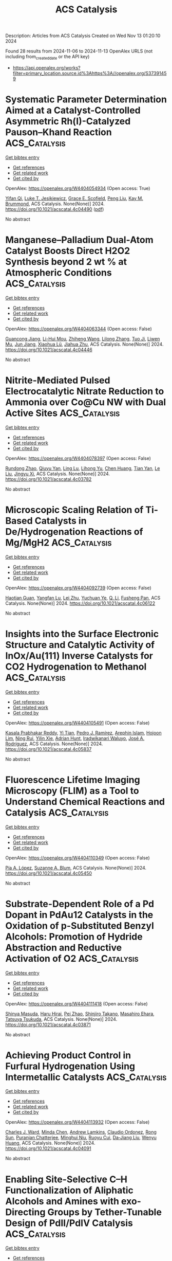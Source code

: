 #+TITLE: ACS Catalysis
Description: Articles from ACS Catalysis
Created on Wed Nov 13 01:20:10 2024

Found 28 results from 2024-11-06 to 2024-11-13
OpenAlex URLS (not including from_created_date or the API key)
- [[https://api.openalex.org/works?filter=primary_location.source.id%3Ahttps%3A//openalex.org/S37391459]]

* Systematic Parameter Determination Aimed at a Catalyst-Controlled Asymmetric Rh(I)-Catalyzed Pauson–Khand Reaction  :ACS_Catalysis:
:PROPERTIES:
:UUID: https://openalex.org/W4404054934
:TOPICS: Gold Catalysis in Organic Synthesis, Homogeneous Catalysis with Transition Metals, Catalytic Carbene Chemistry in Organic Synthesis
:PUBLICATION_DATE: 2024-11-05
:END:    
    
[[elisp:(doi-add-bibtex-entry "https://doi.org/10.1021/acscatal.4c04490")][Get bibtex entry]] 

- [[elisp:(progn (xref--push-markers (current-buffer) (point)) (oa--referenced-works "https://openalex.org/W4404054934"))][Get references]]
- [[elisp:(progn (xref--push-markers (current-buffer) (point)) (oa--related-works "https://openalex.org/W4404054934"))][Get related work]]
- [[elisp:(progn (xref--push-markers (current-buffer) (point)) (oa--cited-by-works "https://openalex.org/W4404054934"))][Get cited by]]

OpenAlex: https://openalex.org/W4404054934 (Open access: True)
    
[[https://openalex.org/A5106358425][Yifan Qi]], [[https://openalex.org/A5028470856][Luke T. Jesikiewicz]], [[https://openalex.org/A5106365290][Grace E. Scofield]], [[https://openalex.org/A5021833788][Peng Liu]], [[https://openalex.org/A5070043526][Kay M. Brummond]], ACS Catalysis. None(None)] 2024. https://doi.org/10.1021/acscatal.4c04490  ([[https://pubs.acs.org/doi/pdf/10.1021/acscatal.4c04490?ref=article_openPDF][pdf]])
     
No abstract    

    

* Manganese–Palladium Dual-Atom Catalyst Boosts Direct H2O2 Synthesis beyond 2 wt % at Atmospheric Conditions  :ACS_Catalysis:
:PROPERTIES:
:UUID: https://openalex.org/W4404063344
:TOPICS: Catalytic Nanomaterials, Electrocatalysis for Energy Conversion, Photocatalytic Materials for Solar Energy Conversion
:PUBLICATION_DATE: 2024-11-05
:END:    
    
[[elisp:(doi-add-bibtex-entry "https://doi.org/10.1021/acscatal.4c04446")][Get bibtex entry]] 

- [[elisp:(progn (xref--push-markers (current-buffer) (point)) (oa--referenced-works "https://openalex.org/W4404063344"))][Get references]]
- [[elisp:(progn (xref--push-markers (current-buffer) (point)) (oa--related-works "https://openalex.org/W4404063344"))][Get related work]]
- [[elisp:(progn (xref--push-markers (current-buffer) (point)) (oa--cited-by-works "https://openalex.org/W4404063344"))][Get cited by]]

OpenAlex: https://openalex.org/W4404063344 (Open access: False)
    
[[https://openalex.org/A5005447250][Guancong Jiang]], [[https://openalex.org/A5086547994][Li-Hui Mou]], [[https://openalex.org/A5100655742][Zhiheng Wang]], [[https://openalex.org/A5091802653][Lilong Zhang]], [[https://openalex.org/A5102848636][Tuo Ji]], [[https://openalex.org/A5066372594][Liwen Mu]], [[https://openalex.org/A5100619997][Jun Jiang]], [[https://openalex.org/A5048052547][Xiaohua Lü]], [[https://openalex.org/A5024790419][Jiahua Zhu]], ACS Catalysis. None(None)] 2024. https://doi.org/10.1021/acscatal.4c04446 
     
No abstract    

    

* Nitrite-Mediated Pulsed Electrocatalytic Nitrate Reduction to Ammonia over Co@Cu NW with Dual Active Sites  :ACS_Catalysis:
:PROPERTIES:
:UUID: https://openalex.org/W4404078397
:TOPICS: Ammonia Synthesis and Electrocatalysis, Content-Centric Networking for Information Delivery, Photocatalytic Materials for Solar Energy Conversion
:PUBLICATION_DATE: 2024-11-05
:END:    
    
[[elisp:(doi-add-bibtex-entry "https://doi.org/10.1021/acscatal.4c03782")][Get bibtex entry]] 

- [[elisp:(progn (xref--push-markers (current-buffer) (point)) (oa--referenced-works "https://openalex.org/W4404078397"))][Get references]]
- [[elisp:(progn (xref--push-markers (current-buffer) (point)) (oa--related-works "https://openalex.org/W4404078397"))][Get related work]]
- [[elisp:(progn (xref--push-markers (current-buffer) (point)) (oa--cited-by-works "https://openalex.org/W4404078397"))][Get cited by]]

OpenAlex: https://openalex.org/W4404078397 (Open access: False)
    
[[https://openalex.org/A5066317901][Rundong Zhao]], [[https://openalex.org/A5102558555][Qiuyu Yan]], [[https://openalex.org/A5103455776][Ling Lu]], [[https://openalex.org/A5101658174][Lihong Yu]], [[https://openalex.org/A5100432867][Chen Huang]], [[https://openalex.org/A5113097991][Tian Yan]], [[https://openalex.org/A5100688180][Le Liu]], [[https://openalex.org/A5111697293][Jingyu Xi]], ACS Catalysis. None(None)] 2024. https://doi.org/10.1021/acscatal.4c03782 
     
No abstract    

    

* Microscopic Scaling Relation of Ti-Based Catalysts in De/Hydrogenation Reactions of Mg/MgH2  :ACS_Catalysis:
:PROPERTIES:
:UUID: https://openalex.org/W4404092739
:TOPICS: Materials and Methods for Hydrogen Storage, Ammonia Synthesis and Electrocatalysis, Advancements in Density Functional Theory
:PUBLICATION_DATE: 2024-11-06
:END:    
    
[[elisp:(doi-add-bibtex-entry "https://doi.org/10.1021/acscatal.4c06122")][Get bibtex entry]] 

- [[elisp:(progn (xref--push-markers (current-buffer) (point)) (oa--referenced-works "https://openalex.org/W4404092739"))][Get references]]
- [[elisp:(progn (xref--push-markers (current-buffer) (point)) (oa--related-works "https://openalex.org/W4404092739"))][Get related work]]
- [[elisp:(progn (xref--push-markers (current-buffer) (point)) (oa--cited-by-works "https://openalex.org/W4404092739"))][Get cited by]]

OpenAlex: https://openalex.org/W4404092739 (Open access: False)
    
[[https://openalex.org/A5023906704][Haotian Guan]], [[https://openalex.org/A5089789240][Yangfan Lu]], [[https://openalex.org/A5100394072][Lei Zhu]], [[https://openalex.org/A5016323619][Yuchuan Ye]], [[https://openalex.org/A5058624947][Q. Li]], [[https://openalex.org/A5035811517][Fusheng Pan]], ACS Catalysis. None(None)] 2024. https://doi.org/10.1021/acscatal.4c06122 
     
No abstract    

    

* Insights into the Surface Electronic Structure and Catalytic Activity of InOx/Au(111) Inverse Catalysts for CO2 Hydrogenation to Methanol  :ACS_Catalysis:
:PROPERTIES:
:UUID: https://openalex.org/W4404105491
:TOPICS: Catalytic Carbon Dioxide Hydrogenation, Catalytic Nanomaterials, Catalytic Dehydrogenation of Light Alkanes
:PUBLICATION_DATE: 2024-11-06
:END:    
    
[[elisp:(doi-add-bibtex-entry "https://doi.org/10.1021/acscatal.4c05837")][Get bibtex entry]] 

- [[elisp:(progn (xref--push-markers (current-buffer) (point)) (oa--referenced-works "https://openalex.org/W4404105491"))][Get references]]
- [[elisp:(progn (xref--push-markers (current-buffer) (point)) (oa--related-works "https://openalex.org/W4404105491"))][Get related work]]
- [[elisp:(progn (xref--push-markers (current-buffer) (point)) (oa--cited-by-works "https://openalex.org/W4404105491"))][Get cited by]]

OpenAlex: https://openalex.org/W4404105491 (Open access: False)
    
[[https://openalex.org/A5050021940][Kasala Prabhakar Reddy]], [[https://openalex.org/A5081581926][Yi Tian]], [[https://openalex.org/A5100679528][Pedro J. Ramírez]], [[https://openalex.org/A5078299343][Arephin Islam]], [[https://openalex.org/A5017398139][Hojoon Lim]], [[https://openalex.org/A5031216912][Ning Rui]], [[https://openalex.org/A5113179983][Yilin Xie]], [[https://openalex.org/A5061621593][Adrian Hunt]], [[https://openalex.org/A5053922026][Iradwikanari Waluyo]], [[https://openalex.org/A5100678459][José A. Rodríguez]], ACS Catalysis. None(None)] 2024. https://doi.org/10.1021/acscatal.4c05837 
     
No abstract    

    

* Fluorescence Lifetime Imaging Microscopy (FLIM) as a Tool to Understand Chemical Reactions and Catalysis  :ACS_Catalysis:
:PROPERTIES:
:UUID: https://openalex.org/W4404110349
:TOPICS: Fluorescence Microscopy Techniques, Cryo-Electron Microscopy Techniques, Advances in Photoacoustic Imaging and Tomography
:PUBLICATION_DATE: 2024-11-06
:END:    
    
[[elisp:(doi-add-bibtex-entry "https://doi.org/10.1021/acscatal.4c05450")][Get bibtex entry]] 

- [[elisp:(progn (xref--push-markers (current-buffer) (point)) (oa--referenced-works "https://openalex.org/W4404110349"))][Get references]]
- [[elisp:(progn (xref--push-markers (current-buffer) (point)) (oa--related-works "https://openalex.org/W4404110349"))][Get related work]]
- [[elisp:(progn (xref--push-markers (current-buffer) (point)) (oa--cited-by-works "https://openalex.org/W4404110349"))][Get cited by]]

OpenAlex: https://openalex.org/W4404110349 (Open access: False)
    
[[https://openalex.org/A5080119938][Pía A. López]], [[https://openalex.org/A5081874205][Suzanne A. Blum]], ACS Catalysis. None(None)] 2024. https://doi.org/10.1021/acscatal.4c05450 
     
No abstract    

    

* Substrate-Dependent Role of a Pd Dopant in PdAu12 Catalysts in the Oxidation of p-Substituted Benzyl Alcohols: Promotion of Hydride Abstraction and Reductive Activation of O2  :ACS_Catalysis:
:PROPERTIES:
:UUID: https://openalex.org/W4404111418
:TOPICS: Catalytic Nanomaterials, Homogeneous Catalysis with Transition Metals, Catalytic Oxidation of Alcohols
:PUBLICATION_DATE: 2024-11-06
:END:    
    
[[elisp:(doi-add-bibtex-entry "https://doi.org/10.1021/acscatal.4c03871")][Get bibtex entry]] 

- [[elisp:(progn (xref--push-markers (current-buffer) (point)) (oa--referenced-works "https://openalex.org/W4404111418"))][Get references]]
- [[elisp:(progn (xref--push-markers (current-buffer) (point)) (oa--related-works "https://openalex.org/W4404111418"))][Get related work]]
- [[elisp:(progn (xref--push-markers (current-buffer) (point)) (oa--cited-by-works "https://openalex.org/W4404111418"))][Get cited by]]

OpenAlex: https://openalex.org/W4404111418 (Open access: False)
    
[[https://openalex.org/A5001074133][Shinya Masuda]], [[https://openalex.org/A5027695230][Haru Hirai]], [[https://openalex.org/A5081377235][Pei Zhao]], [[https://openalex.org/A5062715723][Shinjiro Takano]], [[https://openalex.org/A5017816540][Masahiro Ehara]], [[https://openalex.org/A5011230883][Tatsuya Tsukuda]], ACS Catalysis. None(None)] 2024. https://doi.org/10.1021/acscatal.4c03871 
     
No abstract    

    

* Achieving Product Control in Furfural Hydrogenation Using Intermetallic Catalysts  :ACS_Catalysis:
:PROPERTIES:
:UUID: https://openalex.org/W4404113932
:TOPICS: Desulfurization Technologies for Fuels, Catalytic Conversion of Biomass to Fuels and Chemicals, Catalytic Carbon Dioxide Hydrogenation
:PUBLICATION_DATE: 2024-11-06
:END:    
    
[[elisp:(doi-add-bibtex-entry "https://doi.org/10.1021/acscatal.4c04091")][Get bibtex entry]] 

- [[elisp:(progn (xref--push-markers (current-buffer) (point)) (oa--referenced-works "https://openalex.org/W4404113932"))][Get references]]
- [[elisp:(progn (xref--push-markers (current-buffer) (point)) (oa--related-works "https://openalex.org/W4404113932"))][Get related work]]
- [[elisp:(progn (xref--push-markers (current-buffer) (point)) (oa--cited-by-works "https://openalex.org/W4404113932"))][Get cited by]]

OpenAlex: https://openalex.org/W4404113932 (Open access: False)
    
[[https://openalex.org/A5054294478][Charles J. Ward]], [[https://openalex.org/A5087021918][Minda Chen]], [[https://openalex.org/A5067717986][Andrew Lamkins]], [[https://openalex.org/A5081506380][Claudio Ordonez]], [[https://openalex.org/A5082915014][Rong Sun]], [[https://openalex.org/A5044610170][Puranjan Chatterjee]], [[https://openalex.org/A5088875441][Minghui Niu]], [[https://openalex.org/A5113260120][Ruoyu Cui]], [[https://openalex.org/A5073390599][Da‐Jiang Liu]], [[https://openalex.org/A5024717098][Wenyu Huang]], ACS Catalysis. None(None)] 2024. https://doi.org/10.1021/acscatal.4c04091 
     
No abstract    

    

* Enabling Site-Selective C–H Functionalization of Aliphatic Alcohols and Amines with exo-Directing Groups by Tether-Tunable Design of PdII/PdIV Catalysis  :ACS_Catalysis:
:PROPERTIES:
:UUID: https://openalex.org/W4404115310
:TOPICS: Transition-Metal-Catalyzed C–H Bond Functionalization, Homogeneous Catalysis with Transition Metals, Catalytic C-H Amination Reactions
:PUBLICATION_DATE: 2024-11-05
:END:    
    
[[elisp:(doi-add-bibtex-entry "https://doi.org/10.1021/acscatal.4c05553")][Get bibtex entry]] 

- [[elisp:(progn (xref--push-markers (current-buffer) (point)) (oa--referenced-works "https://openalex.org/W4404115310"))][Get references]]
- [[elisp:(progn (xref--push-markers (current-buffer) (point)) (oa--related-works "https://openalex.org/W4404115310"))][Get related work]]
- [[elisp:(progn (xref--push-markers (current-buffer) (point)) (oa--cited-by-works "https://openalex.org/W4404115310"))][Get cited by]]

OpenAlex: https://openalex.org/W4404115310 (Open access: False)
    
[[https://openalex.org/A5083214696][Kang Fu]], [[https://openalex.org/A5082622024][Lei Shi]], ACS Catalysis. None(None)] 2024. https://doi.org/10.1021/acscatal.4c05553 
     
No abstract    

    

* Operando Scanning Electrochemical Microscopy Reveals Facet-Dependent Structure–Selectivity Relationship for CO2 Reduction on Gold Surfaces  :ACS_Catalysis:
:PROPERTIES:
:UUID: https://openalex.org/W4404115337
:TOPICS: Electrochemical Reduction of CO2 to Fuels, Electrochemical Detection of Heavy Metal Ions, Applications of Ionic Liquids
:PUBLICATION_DATE: 2024-11-05
:END:    
    
[[elisp:(doi-add-bibtex-entry "https://doi.org/10.1021/acscatal.4c05007")][Get bibtex entry]] 

- [[elisp:(progn (xref--push-markers (current-buffer) (point)) (oa--referenced-works "https://openalex.org/W4404115337"))][Get references]]
- [[elisp:(progn (xref--push-markers (current-buffer) (point)) (oa--related-works "https://openalex.org/W4404115337"))][Get related work]]
- [[elisp:(progn (xref--push-markers (current-buffer) (point)) (oa--cited-by-works "https://openalex.org/W4404115337"))][Get cited by]]

OpenAlex: https://openalex.org/W4404115337 (Open access: False)
    
[[https://openalex.org/A5101867175][Yunwoo Nam]], [[https://openalex.org/A5101703848][Sung Eun Cho]], [[https://openalex.org/A5064972270][Hyun S. Ahn]], ACS Catalysis. None(None)] 2024. https://doi.org/10.1021/acscatal.4c05007 
     
No abstract    

    

* Keeping the Distance: Activity Control in Solid-Supported Sucrose Phosphorylase by a Rigid α-Helical Linker of Tunable Spacer Length  :ACS_Catalysis:
:PROPERTIES:
:UUID: https://openalex.org/W4404115419
:TOPICS: Enzyme Immobilization Techniques, Chemical Glycobiology and Therapeutic Applications, Microbial Enzymes and Biotechnological Applications
:PUBLICATION_DATE: 2024-11-05
:END:    
    
[[elisp:(doi-add-bibtex-entry "https://doi.org/10.1021/acscatal.4c05616")][Get bibtex entry]] 

- [[elisp:(progn (xref--push-markers (current-buffer) (point)) (oa--referenced-works "https://openalex.org/W4404115419"))][Get references]]
- [[elisp:(progn (xref--push-markers (current-buffer) (point)) (oa--related-works "https://openalex.org/W4404115419"))][Get related work]]
- [[elisp:(progn (xref--push-markers (current-buffer) (point)) (oa--cited-by-works "https://openalex.org/W4404115419"))][Get cited by]]

OpenAlex: https://openalex.org/W4404115419 (Open access: True)
    
[[https://openalex.org/A5012482512][Chao Zhong]], [[https://openalex.org/A5028512149][Anisha Vyas]], [[https://openalex.org/A5076664405][Jakob D. H. Liu]], [[https://openalex.org/A5050713464][Chris Oostenbrink]], [[https://openalex.org/A5051203357][Bernd Nidetzky]], ACS Catalysis. None(None)] 2024. https://doi.org/10.1021/acscatal.4c05616 
     
No abstract    

    

* Valence Electron and Coordination Structure Guided Metal Active Site Design for Hydrolytic Cleavage of Carbon–Sulfide Double Bonds  :ACS_Catalysis:
:PROPERTIES:
:UUID: https://openalex.org/W4404115793
:TOPICS: Innovations in Organic Synthesis Reactions, Photocatalytic Materials for Solar Energy Conversion, Transition-Metal-Catalyzed Sulfur Chemistry
:PUBLICATION_DATE: 2024-11-05
:END:    
    
[[elisp:(doi-add-bibtex-entry "https://doi.org/10.1021/acscatal.4c02921")][Get bibtex entry]] 

- [[elisp:(progn (xref--push-markers (current-buffer) (point)) (oa--referenced-works "https://openalex.org/W4404115793"))][Get references]]
- [[elisp:(progn (xref--push-markers (current-buffer) (point)) (oa--related-works "https://openalex.org/W4404115793"))][Get related work]]
- [[elisp:(progn (xref--push-markers (current-buffer) (point)) (oa--cited-by-works "https://openalex.org/W4404115793"))][Get cited by]]

OpenAlex: https://openalex.org/W4404115793 (Open access: False)
    
[[https://openalex.org/A5053199253][Ganchang Lei]], [[https://openalex.org/A5019002136][Xiaoyun Lin]], [[https://openalex.org/A5089878440][Hongping Yan]], [[https://openalex.org/A5040990019][Lijuan Shen]], [[https://openalex.org/A5100604233][Shiping Wang]], [[https://openalex.org/A5025705813][Shijing Liang]], [[https://openalex.org/A5084194253][Zhi‐Jian Zhao]], [[https://openalex.org/A5101470334][Fujian Liu]], [[https://openalex.org/A5010535412][Yingying Zhan]], [[https://openalex.org/A5053219554][Lilong Jiang]], ACS Catalysis. None(None)] 2024. https://doi.org/10.1021/acscatal.4c02921 
     
No abstract    

    

* Selective Production of C3 Polyols from Cellulose over Hydrogen Spillover Promoted Pd–Mo/TiO2 Catalyst with Adjacent Lewis Acid Pairs  :ACS_Catalysis:
:PROPERTIES:
:UUID: https://openalex.org/W4404122643
:TOPICS: Catalytic Conversion of Biomass to Fuels and Chemicals, Desulfurization Technologies for Fuels, Catalytic Reduction of Nitro Compounds
:PUBLICATION_DATE: 2024-11-07
:END:    
    
[[elisp:(doi-add-bibtex-entry "https://doi.org/10.1021/acscatal.4c05314")][Get bibtex entry]] 

- [[elisp:(progn (xref--push-markers (current-buffer) (point)) (oa--referenced-works "https://openalex.org/W4404122643"))][Get references]]
- [[elisp:(progn (xref--push-markers (current-buffer) (point)) (oa--related-works "https://openalex.org/W4404122643"))][Get related work]]
- [[elisp:(progn (xref--push-markers (current-buffer) (point)) (oa--cited-by-works "https://openalex.org/W4404122643"))][Get cited by]]

OpenAlex: https://openalex.org/W4404122643 (Open access: False)
    
[[https://openalex.org/A5047940561][Yuxi Si]], [[https://openalex.org/A5102391758][Yuanchao Huang]], [[https://openalex.org/A5078576975][Chuan Qin]], [[https://openalex.org/A5101434155][Yongkang Huang]], [[https://openalex.org/A5006748841][Xusheng Guo]], [[https://openalex.org/A5019439900][Xiaofeng Gao]], [[https://openalex.org/A5030455929][Siyu Yao]], [[https://openalex.org/A5076526739][Youwei Cheng]], ACS Catalysis. None(None)] 2024. https://doi.org/10.1021/acscatal.4c05314 
     
No abstract    

    

* Bifunctional RhIII-Complex-Catalyzed CO2 Reduction and NADH Regeneration for Direct Bioelectrochemical Synthesis of C3 and C4  :ACS_Catalysis:
:PROPERTIES:
:UUID: https://openalex.org/W4404122941
:TOPICS: Electrochemical Reduction of CO2 to Fuels, Ammonia Synthesis and Electrocatalysis, Carbon Dioxide Utilization for Chemical Synthesis
:PUBLICATION_DATE: 2024-11-07
:END:    
    
[[elisp:(doi-add-bibtex-entry "https://doi.org/10.1021/acscatal.4c05457")][Get bibtex entry]] 

- [[elisp:(progn (xref--push-markers (current-buffer) (point)) (oa--referenced-works "https://openalex.org/W4404122941"))][Get references]]
- [[elisp:(progn (xref--push-markers (current-buffer) (point)) (oa--related-works "https://openalex.org/W4404122941"))][Get related work]]
- [[elisp:(progn (xref--push-markers (current-buffer) (point)) (oa--cited-by-works "https://openalex.org/W4404122941"))][Get cited by]]

OpenAlex: https://openalex.org/W4404122941 (Open access: False)
    
[[https://openalex.org/A5100440680][Hailong Li]], [[https://openalex.org/A5101508053][Yizhou Wu]], [[https://openalex.org/A5100375974][Yuxuan Wang]], [[https://openalex.org/A5100324075][Kai Zhang]], [[https://openalex.org/A5113139347][Jin Zhu]], [[https://openalex.org/A5107939210][Yuan Ji]], [[https://openalex.org/A5109435273][Tao Gu]], [[https://openalex.org/A5049208393][Weixuan Nie]], [[https://openalex.org/A5026292768][Licheng Sun]], [[https://openalex.org/A5100455418][Yajie Wang]], ACS Catalysis. None(None)] 2024. https://doi.org/10.1021/acscatal.4c05457 
     
No abstract    

    

* Impact of Particle Size on the Vapor-Phase Oxidative Coupling of Methanol and Dimethylamine over Palladium–Gold Nanoparticles  :ACS_Catalysis:
:PROPERTIES:
:UUID: https://openalex.org/W4404124141
:TOPICS: Catalytic Nanomaterials, Catalytic Reduction of Nitro Compounds, Catalytic Dehydrogenation of Light Alkanes
:PUBLICATION_DATE: 2024-11-07
:END:    
    
[[elisp:(doi-add-bibtex-entry "https://doi.org/10.1021/acscatal.4c05022")][Get bibtex entry]] 

- [[elisp:(progn (xref--push-markers (current-buffer) (point)) (oa--referenced-works "https://openalex.org/W4404124141"))][Get references]]
- [[elisp:(progn (xref--push-markers (current-buffer) (point)) (oa--related-works "https://openalex.org/W4404124141"))][Get related work]]
- [[elisp:(progn (xref--push-markers (current-buffer) (point)) (oa--cited-by-works "https://openalex.org/W4404124141"))][Get cited by]]

OpenAlex: https://openalex.org/W4404124141 (Open access: False)
    
[[https://openalex.org/A5093853442][Alexander P. Minne]], [[https://openalex.org/A5093004240][Ethan P. Iaia]], [[https://openalex.org/A5061972581][Eli Stavitski]], [[https://openalex.org/A5026571515][James W. Harris]], ACS Catalysis. None(None)] 2024. https://doi.org/10.1021/acscatal.4c05022 
     
No abstract    

    

* A Machine Learning-Guided Approach to Navigate the Substrate Activity Scope of Galactose Oxidase: Application in the Conversion of Pharmaceutically Relevant Bulky Secondary Alcohols  :ACS_Catalysis:
:PROPERTIES:
:UUID: https://openalex.org/W4404126716
:TOPICS: Metabolic Engineering and Synthetic Biology, Enzyme Immobilization Techniques, Amino Acid Transport and Metabolism in Health and Disease
:PUBLICATION_DATE: 2024-11-07
:END:    
    
[[elisp:(doi-add-bibtex-entry "https://doi.org/10.1021/acscatal.4c04660")][Get bibtex entry]] 

- [[elisp:(progn (xref--push-markers (current-buffer) (point)) (oa--referenced-works "https://openalex.org/W4404126716"))][Get references]]
- [[elisp:(progn (xref--push-markers (current-buffer) (point)) (oa--related-works "https://openalex.org/W4404126716"))][Get related work]]
- [[elisp:(progn (xref--push-markers (current-buffer) (point)) (oa--cited-by-works "https://openalex.org/W4404126716"))][Get cited by]]

OpenAlex: https://openalex.org/W4404126716 (Open access: True)
    
[[https://openalex.org/A5083538462][Shreyas Supekar]], [[https://openalex.org/A5025218721][Dillon W. P. Tay]], [[https://openalex.org/A5053792605][Wan Lin Yeo]], [[https://openalex.org/A5092187685][Kwok Wai Eric Tam]], [[https://openalex.org/A5044499866][Ying Sin Koo]], [[https://openalex.org/A5078098045][Jie Yang See]], [[https://openalex.org/A5064415852][Jhoann M.T. Miyajima]], [[https://openalex.org/A5019975803][Sebastian Maurer‐Stroh]], [[https://openalex.org/A5066292409][Ee Lui Ang]], [[https://openalex.org/A5054703004][Yee Hwee Lim]], [[https://openalex.org/A5020068139][Hao Fan]], ACS Catalysis. None(None)] 2024. https://doi.org/10.1021/acscatal.4c04660  ([[https://pubs.acs.org/doi/pdf/10.1021/acscatal.4c04660?ref=article_openPDF][pdf]])
     
Biocatalysis is increasingly being adopted in industry for producing important chemicals in a selective and efficient manner. Engineering an enzyme can often confer it with an altered chemical scope, making it accessible to nontraditional and desirable chemistry. Identifying enzymes with the desired substrate specificity and activity, however, remains time-consuming and costly. Galactose oxidase (GOase) is a copper-dependent enzyme that converts alcohols to their corresponding carbonyls, an important transformation in industrial synthesis. Here, we present a machine learning aided protocol to develop a catalytic activity prediction model (R2 ∼ 0.7–0.9) for GOase based on a focused data set of engineered GOase variants with activity toward bulky benzylic secondary alcohols. The trained GOase activity prediction models (with no additional training) also partially retained their predictive power when applied to another member of the oxidase family, an aryl-alcohol oxidase. Inspired by the fragment-based optimization methods used in drug discovery, we developed an active-site structure-aware substrate library for select GOase variants. Experimental validation of a subset of the constructed substrate library against select variants indicates that the trained models provide reasonable prediction (R2 = 0.61) of GOase activity, enabling the identification of the best GOase variant from the select variant subset for each identified substrate. This ability to identify optimal GOase variants from the selected variants for the synthesis of industrially important chemicals was demonstrated for dyclonine, an FDA-approved drug. Our machine learning-guided approach enables rapid navigation of the substrate-activity scope of GOase, thereby reducing the burden of extensive experimental screening and streamlining the deployment of biocatalysis in industrial synthesis.    

    

* Selective CO2 Hydrogenation to Methanol by Halogen Deposition over a Cu-Based Catalyst  :ACS_Catalysis:
:PROPERTIES:
:UUID: https://openalex.org/W4404127994
:TOPICS: Catalytic Carbon Dioxide Hydrogenation, Catalytic Nanomaterials, Electrochemical Reduction of CO2 to Fuels
:PUBLICATION_DATE: 2024-11-07
:END:    
    
[[elisp:(doi-add-bibtex-entry "https://doi.org/10.1021/acscatal.4c04824")][Get bibtex entry]] 

- [[elisp:(progn (xref--push-markers (current-buffer) (point)) (oa--referenced-works "https://openalex.org/W4404127994"))][Get references]]
- [[elisp:(progn (xref--push-markers (current-buffer) (point)) (oa--related-works "https://openalex.org/W4404127994"))][Get related work]]
- [[elisp:(progn (xref--push-markers (current-buffer) (point)) (oa--cited-by-works "https://openalex.org/W4404127994"))][Get cited by]]

OpenAlex: https://openalex.org/W4404127994 (Open access: False)
    
[[https://openalex.org/A5065360288][Massimo Corda]], [[https://openalex.org/A5012743292][S. A. Chernyak]], [[https://openalex.org/A5100392071][Wei Ma]], [[https://openalex.org/A5078328721][Jean-Charles Morin]], [[https://openalex.org/A5006361817][Martine Trentesaux]], [[https://openalex.org/A5104247457][Vita A. Kondratenko]], [[https://openalex.org/A5034626467][Evgenii V. Kondratenko]], [[https://openalex.org/A5061148466][Vitaly V. Ordomsky]], [[https://openalex.org/A5047164399][Andreï Y. Khodakov]], ACS Catalysis. None(None)] 2024. https://doi.org/10.1021/acscatal.4c04824 
     
The hydrogenation of carbon dioxide to methanol represents a promising pathway for both mitigating greenhouse gas emissions and producing valuable platform molecules. CuO-ZnO-Al2O3 (CZA) is the catalyst used for the methanol production from CO2 due to its high activity under relatively mild conditions. Coproduction of CO reduces the methanol selectivity in CO2 hydrogenation. In this work, the CZA catalyst has been promoted with halogens (Br, Cl, or I) using halobenzene precursors. The promotion with bromine significantly improves the methanol selectivity compared to the pristine catalyst. The effect was observed at different amounts of halogen deposited over the catalyst surface. A combination of characterization techniques and kinetic analysis enabled us to explain the effects of halogen on the catalytic performance. The presence of varying halogen amounts in the CZA catalyst enhances methanol selectivity in two ways: by suppressing the reverse water–gas shift reaction and by hindering methanol decomposition to CO.    

    

* Catalyst–Substrate Pairings for Carbocyclic and Heterocyclic Systems in Atroposelective Quinazolinone Synthesis  :ACS_Catalysis:
:PROPERTIES:
:UUID: https://openalex.org/W4404132148
:TOPICS: Atroposelective Synthesis of Axially Chiral Compounds, Chiroptical Spectroscopy in Organic Compound Analysis, Asymmetric Catalysis
:PUBLICATION_DATE: 2024-11-07
:END:    
    
[[elisp:(doi-add-bibtex-entry "https://doi.org/10.1021/acscatal.4c05014")][Get bibtex entry]] 

- [[elisp:(progn (xref--push-markers (current-buffer) (point)) (oa--referenced-works "https://openalex.org/W4404132148"))][Get references]]
- [[elisp:(progn (xref--push-markers (current-buffer) (point)) (oa--related-works "https://openalex.org/W4404132148"))][Get related work]]
- [[elisp:(progn (xref--push-markers (current-buffer) (point)) (oa--cited-by-works "https://openalex.org/W4404132148"))][Get cited by]]

OpenAlex: https://openalex.org/W4404132148 (Open access: False)
    
[[https://openalex.org/A5075929027][Melody C. Guo]], [[https://openalex.org/A5073335566][Scott J. Miller]], ACS Catalysis. None(None)] 2024. https://doi.org/10.1021/acscatal.4c05014 
     
Asymmetric catalytic reaction development depends critically on the matching of an appropriate catalytic scaffold with a substrate of interest. In many cases, a catalyst will be discovered to be quite selective for a given substrate, and that same catalyst is then evaluated for its scope with respect to alterations of the substrate. In the context of a catalytic atroposelective cyclocondensation, we discovered that a chiral phosphoric acid (CPA) catalyst, (R)-TCYP, mediated these processes with up to 98:2 enantiomeric ratio (er) and up to 95% yield. Yet, when the same reaction was attempted in the presence of a basic nitrogen heteroatom within the substrate, enantioselectivity was significantly reduced (73:27 er). In this instance, a different catalyst scaffold based on phosphothreonine (pThr), while ineffective for the carbocyclic substrate (53:47 er), was found to be quite selective (90:10 er) for its pyridyl analog. Mechanistic studies exploring this divergence in reactivity unveiled that the 8-carbocyclic substrate [using (R)-TCYP] displayed a positive nonlinear effect (NLE), whereas the 8-heterocyclic substrate (using a pThr-based catalyst) displayed no NLE at all. The mechanistic distinctions between these two scenarios suggest significant differences in the nature of the non-covalent interactions that operate to deliver high enantioselectivity.    

    

* Directed Evolution of an Artificial Hydroxylase Based on a Thermostable Human Carbonic Anhydrase Protein  :ACS_Catalysis:
:PROPERTIES:
:UUID: https://openalex.org/W4404146103
:TOPICS: Role of Carbonic Anhydrases in Medicine and Biotechnology, Catalytic C-H Amination Reactions, Molecular Physiology of Purinergic Signalling
:PUBLICATION_DATE: 2024-11-07
:END:    
    
[[elisp:(doi-add-bibtex-entry "https://doi.org/10.1021/acscatal.4c04163")][Get bibtex entry]] 

- [[elisp:(progn (xref--push-markers (current-buffer) (point)) (oa--referenced-works "https://openalex.org/W4404146103"))][Get references]]
- [[elisp:(progn (xref--push-markers (current-buffer) (point)) (oa--related-works "https://openalex.org/W4404146103"))][Get related work]]
- [[elisp:(progn (xref--push-markers (current-buffer) (point)) (oa--cited-by-works "https://openalex.org/W4404146103"))][Get cited by]]

OpenAlex: https://openalex.org/W4404146103 (Open access: False)
    
[[https://openalex.org/A5038505058][Iori Morita]], [[https://openalex.org/A5022615033][Adriana Faraone]], [[https://openalex.org/A5114558405][Elias Salvisberg]], [[https://openalex.org/A5074251370][Kailin Zhang]], [[https://openalex.org/A5038752800][R.P. Jakob]], [[https://openalex.org/A5073528182][Timm Maier]], [[https://openalex.org/A5057806953][Thomas R. Ward]], ACS Catalysis. None(None)] 2024. https://doi.org/10.1021/acscatal.4c04163 
     
The assembly of artificial metalloenzymes (ArMs) provides a second coordination sphere around a metal catalyst. Such a well-defined microenvironment can lead to an enhancement of the activities and selectivity of the catalyst. Herein, we present the development of artificial hydroxylase (ArHase) by embedding an Fe-TAML (TAML = tetraamide macrocyclic ligand) catalyst into a human carbonic anhydrase II (hCAII). Incorporation of the Fe-TAML catalyst ([BS-Fe-bTAML]–) within hCAII enhanced the total turnover number (TTON) for the hydroxylation of benzylic C–H bonds. After engineering a thermostable variant of hCAII (hCAIITS), the resulting ArHase, [BS-Fe-bTAML]–·hCAIITS, was subjected to directed evolution using cell lysates in a 384-well format. After three rounds of laboratory evolution, the best-performing variants exhibited enhancement in the initial rate (124.4 min–1) and in the TTON (2629 TTON) for the hydroxylation of benzylic C–H bonds compared to that of the free cofactor. We surmise that an arginine residue introduced in the course of directed evolution engages in hydrogen bonding with [BS-Fe-bTAML]–. This study highlights the potential of relying on a thermostable host protein to improve the catalytic performance of hCAII-based ArMs.    

    

* Concerted Proton-Coupled Electron Transfer by Mo5+/Mo6+ Reversible Transformation for CO2 Photoreduction with Nearly 100% CH4 Selectivity  :ACS_Catalysis:
:PROPERTIES:
:UUID: https://openalex.org/W4404164864
:TOPICS: Photocatalytic Materials for Solar Energy Conversion, Electrochemical Reduction of CO2 to Fuels, Ammonia Synthesis and Electrocatalysis
:PUBLICATION_DATE: 2024-11-07
:END:    
    
[[elisp:(doi-add-bibtex-entry "https://doi.org/10.1021/acscatal.4c04994")][Get bibtex entry]] 

- [[elisp:(progn (xref--push-markers (current-buffer) (point)) (oa--referenced-works "https://openalex.org/W4404164864"))][Get references]]
- [[elisp:(progn (xref--push-markers (current-buffer) (point)) (oa--related-works "https://openalex.org/W4404164864"))][Get related work]]
- [[elisp:(progn (xref--push-markers (current-buffer) (point)) (oa--cited-by-works "https://openalex.org/W4404164864"))][Get cited by]]

OpenAlex: https://openalex.org/W4404164864 (Open access: False)
    
[[https://openalex.org/A5045060292][Qian Liang]], [[https://openalex.org/A5027261479][Jingshan Fan]], [[https://openalex.org/A5019943630][Jiawen Ding]], [[https://openalex.org/A5101367291][Xiuzheng Deng]], [[https://openalex.org/A5043063276][Yingtang Zhou]], [[https://openalex.org/A5101755695][Jun Cai]], [[https://openalex.org/A5083593030][Zheng Peng]], [[https://openalex.org/A5100735595][Zhongyu Li]], [[https://openalex.org/A5082297994][Zhenhui Kang]], ACS Catalysis. None(None)] 2024. https://doi.org/10.1021/acscatal.4c04994 
     
Regulation of the proton-coupled electron transfer (PCET) process to avoid the unbalanced proton and electron regions on the reduction active sites is key to dictating product selectivity in a photocatalytic CO2 reduction reaction. Here, we show that reversible Mo5+/Mo6+ as a mediator can regulate the proton and electron transfer process at the Bi2MoO6 nanosheet/In2O3 microtube (BI) catalyst. The formed concerted proton-coupled electron transfer enables a champion solar-to-methane efficiency of 0.15%, resulting in nearly 100% CH4 selectivity and a competitive CH4 yield of 46.37 μmol g–1 h–1 in pure water. The experiments, together with theoretical calculations, clearly validate that In sites as H2O oxidation centers provide protons, and the regulation of protons and electrons by using Mo sites forms approximate electroneutral proton/electron pairs, which are conjointly transferred to Bi sites as CO2 adsorption/reduction centers, thus achieving precise hydrogenation on Bi sites for binding of the *CH3O key intermediate to form CH4.    

    

* Elucidating the Pivotal Role of Acid-Catalyzed Hydration in Electrochemical Carbon Corrosion  :ACS_Catalysis:
:PROPERTIES:
:UUID: https://openalex.org/W4404172151
:TOPICS: Fuel Cell Membrane Technology, Corrosion Inhibitors and Protection Mechanisms, Electrocatalysis for Energy Conversion
:PUBLICATION_DATE: 2024-11-08
:END:    
    
[[elisp:(doi-add-bibtex-entry "https://doi.org/10.1021/acscatal.4c05547")][Get bibtex entry]] 

- [[elisp:(progn (xref--push-markers (current-buffer) (point)) (oa--referenced-works "https://openalex.org/W4404172151"))][Get references]]
- [[elisp:(progn (xref--push-markers (current-buffer) (point)) (oa--related-works "https://openalex.org/W4404172151"))][Get related work]]
- [[elisp:(progn (xref--push-markers (current-buffer) (point)) (oa--cited-by-works "https://openalex.org/W4404172151"))][Get cited by]]

OpenAlex: https://openalex.org/W4404172151 (Open access: False)
    
[[https://openalex.org/A5102659436][Seunghoon Lee]], [[https://openalex.org/A5081705335][Haesol Kim]], [[https://openalex.org/A5088684800][Minho M. Kim]], [[https://openalex.org/A5110713649][Tae Kyung Ko]], [[https://openalex.org/A5019222326][Hyung Min]], [[https://openalex.org/A5100388376][Hyungjun Kim]], [[https://openalex.org/A5072570172][Chang Hyuck Choi]], ACS Catalysis. None(None)] 2024. https://doi.org/10.1021/acscatal.4c05547 
     
Carbon, with its high electrical conductivity and large surface area, enables the efficient dispersion and utilization of catalytic entities, contributing to the cost-effective development of electrochemical systems for a future energy economy. However, the longevity of these systems is often compromised by carbon corrosion, the fundamental details of which unfortunately remain largely unknown. Here, we elucidate that carbon corrosion is initiated by a covalent addition reaction that chemically breaks the sp2 carbon network, prior to electrochemical oxidation steps. Online differential electrochemical mass spectroscopy and post-mortem X-ray photoelectron spectroscopy unveil the pseudozeroth- and first-order reaction kinetics in the proton concentration and oxygen coverage on the carbon surface, respectively, allowing us to suggest acid-catalyzed hydration with carbocation formation as the initial step in carbon corrosion. The proposed mechanism is further evidenced by the decreased carbon corrosion rate in the presence of the carbocation scavenger, methanol, and by the evolution of the C18O16O product during the corrosion of carbon, pretreated in acid solution prepared with the 18O-isotope of water. Based on these findings, previous empirical understandings, pH-dependent and site-specific (defect, edge, etc.) carbon corrosion characteristics, can be successfully explained, bringing potential avenues for developing rational strategies to mitigate carbon corrosion.    

    

* Csp3–Csp2 Coupling of Isonitriles and (Hetero)arenes through a Photoredox-Catalyzed Double Decyanation Process  :ACS_Catalysis:
:PROPERTIES:
:UUID: https://openalex.org/W4404181274
:TOPICS: Applications of Photoredox Catalysis in Organic Synthesis, Transition-Metal-Catalyzed C–H Bond Functionalization, Transition-Metal-Catalyzed Sulfur Chemistry
:PUBLICATION_DATE: 2024-11-08
:END:    
    
[[elisp:(doi-add-bibtex-entry "https://doi.org/10.1021/acscatal.4c06269")][Get bibtex entry]] 

- [[elisp:(progn (xref--push-markers (current-buffer) (point)) (oa--referenced-works "https://openalex.org/W4404181274"))][Get references]]
- [[elisp:(progn (xref--push-markers (current-buffer) (point)) (oa--related-works "https://openalex.org/W4404181274"))][Get related work]]
- [[elisp:(progn (xref--push-markers (current-buffer) (point)) (oa--cited-by-works "https://openalex.org/W4404181274"))][Get cited by]]

OpenAlex: https://openalex.org/W4404181274 (Open access: True)
    
[[https://openalex.org/A5101544561][María Martín]], [[https://openalex.org/A5042270411][R. Martín Romero]], [[https://openalex.org/A5049944494][Chiara Portolani]], [[https://openalex.org/A5077073496][Mariola Tortosa]], ACS Catalysis. None(None)] 2024. https://doi.org/10.1021/acscatal.4c06269 
     
Herein, we demonstrate the ability of isonitriles to be used as alkyl radical precursors in a photoredox-catalyzed transformation involving selective C–N cleavage and Csp3–Csp2 bond formation. This protocol allows for the preparation of functionalized heteroarenes from readily available isonitriles through a decyanation process. The reaction is general for primary, secondary, and tertiary substrates, including amino acid derivatives and druglike molecules.    

    

* Dual-Enzyme Catalyzed Stereoselective Synthesis of Chiral Aromatic Polysubstituted γ-Butyrolactones  :ACS_Catalysis:
:PROPERTIES:
:UUID: https://openalex.org/W4404182439
:TOPICS: Enzyme Immobilization Techniques, Biosynthesis and Engineering of Terpenoids, Asymmetric Catalysis
:PUBLICATION_DATE: 2024-11-08
:END:    
    
[[elisp:(doi-add-bibtex-entry "https://doi.org/10.1021/acscatal.4c04498")][Get bibtex entry]] 

- [[elisp:(progn (xref--push-markers (current-buffer) (point)) (oa--referenced-works "https://openalex.org/W4404182439"))][Get references]]
- [[elisp:(progn (xref--push-markers (current-buffer) (point)) (oa--related-works "https://openalex.org/W4404182439"))][Get related work]]
- [[elisp:(progn (xref--push-markers (current-buffer) (point)) (oa--cited-by-works "https://openalex.org/W4404182439"))][Get cited by]]

OpenAlex: https://openalex.org/W4404182439 (Open access: False)
    
[[https://openalex.org/A5084358889][Liliang Chu]], [[https://openalex.org/A5100352073][Xiaoyan Zhang]], [[https://openalex.org/A5043935829][Daidi Fan]], [[https://openalex.org/A5101663471][Yunpeng Bai]], ACS Catalysis. None(None)] 2024. https://doi.org/10.1021/acscatal.4c04498 
     
Chiral polysubstituted aromatic γ-butyrolactones are core structural units of many natural products and high value-added chemicals in the pharmaceutical and food industries. Currently, the precise construction of multiple chiral centers on the five-membered heterocycle substituted by bulky phenyl groups faces big challenges, such as low stereoselectivity, expensive noble metal catalysts, harsh reaction conditions and low atom economy. Herein, we report a one-pot, two-enzyme catalytic strategy for the synthesis of 18 bulky di/trisubstituted aromatic γ-butyrolactones on the α-, β- and γ-carbons with good enantioselectivities (up to >99% ee) and diastereoselectivities (up to >99:1 dr). This cascade process includes sequential two-step asymmetric reduction of α-/β-unsaturated γ-ketoesters by four ene reductases and a carbonyl reductase without intermediate isolation and catalyst removal. In particular, the large sterically hindered substrates (1p–1s) were converted to the corresponding trisubstituted γ-butyrolactones (4p–4s) with 98–99% ee and >99:1 dr. This enzymatic cascade process represents a simple, atom-economic and enantioselective method to deliver a broad of bulky polysubstituted γ-butyrolactones in a cheap and efficient manner compared to conventional methods.    

    

* Unveiling the Electrocatalytic Hydrogen Evolution Reaction Pathway on RuP2 through Ab Initio Grand Canonical Monte Carlo  :ACS_Catalysis:
:PROPERTIES:
:UUID: https://openalex.org/W4404185926
:TOPICS: Electrocatalysis for Energy Conversion, Accelerating Materials Innovation through Informatics, Catalytic Dehydrogenation of Light Alkanes
:PUBLICATION_DATE: 2024-11-08
:END:    
    
[[elisp:(doi-add-bibtex-entry "https://doi.org/10.1021/acscatal.4c04913")][Get bibtex entry]] 

- [[elisp:(progn (xref--push-markers (current-buffer) (point)) (oa--referenced-works "https://openalex.org/W4404185926"))][Get references]]
- [[elisp:(progn (xref--push-markers (current-buffer) (point)) (oa--related-works "https://openalex.org/W4404185926"))][Get related work]]
- [[elisp:(progn (xref--push-markers (current-buffer) (point)) (oa--cited-by-works "https://openalex.org/W4404185926"))][Get cited by]]

OpenAlex: https://openalex.org/W4404185926 (Open access: False)
    
[[https://openalex.org/A5048666153][Shihan Qin]], [[https://openalex.org/A5072188872][Sayan Banerjee]], [[https://openalex.org/A5088820125][Mehmet Gökhan Şensoy]], [[https://openalex.org/A5059503004][Andrew M. Rappe]], ACS Catalysis. None(None)] 2024. https://doi.org/10.1021/acscatal.4c04913 
     
In this study, the high catalytic reactivity of ruthenium phosphide (RuP2) has been identified by first-principles density functional theory (DFT) calculations for the electrocatalytic hydrogen evolution reaction (HER). Complex surface reconstructions are considered by applying the ab initio grand canonical Monte Carlo (ai-GCMC) algorithm, efficiently providing a sufficient phase-space exploration of possible surfaces. Combined with surface-phase Pourbaix diagrams, we are able to identify the actual surfaces that obtained under specific experimental environments, thus leading to a more accurate understanding of the nature of the active sites and the binding strength of adsorbates. Specifically, through hundreds of surface reconstructions and hydrogenation states generated with ai-GCMC, we identify the most favorable surface phases of RuP2 under aqueous acidic conditions. We discover that the HER activity is determined by multiple surfaces with different stoichiometries within a narrow electrode potential window. Low HER overpotential (η) has been found for each of the identified surfaces, as low as 0.04 V. High H-coverage reconstructed surfaces have been discovered under acidic conditions, and the surface Ru sites introduced by additional Ru adatoms or exposed by P-vacancies serve as the active sites for HER based on their nearly reversible H binding. This work provides atomistic insights into the origin of high HER activity on RuP2 by exploring the dynamic surface phases of electrocatalysts and features a generalizable method to explore the reconstructed/hydrogenated surface space as a function of experimental conditions.    

    

* H2-Evolving Cobalt–Protic-NHC Catalysts: Kinetic Zone Diagram Analysis and Mechanistic Insights  :ACS_Catalysis:
:PROPERTIES:
:UUID: https://openalex.org/W4404185932
:TOPICS: Ammonia Synthesis and Electrocatalysis, Electrocatalysis for Energy Conversion, Carbon Dioxide Utilization for Chemical Synthesis
:PUBLICATION_DATE: 2024-11-08
:END:    
    
[[elisp:(doi-add-bibtex-entry "https://doi.org/10.1021/acscatal.4c05104")][Get bibtex entry]] 

- [[elisp:(progn (xref--push-markers (current-buffer) (point)) (oa--referenced-works "https://openalex.org/W4404185932"))][Get references]]
- [[elisp:(progn (xref--push-markers (current-buffer) (point)) (oa--related-works "https://openalex.org/W4404185932"))][Get related work]]
- [[elisp:(progn (xref--push-markers (current-buffer) (point)) (oa--cited-by-works "https://openalex.org/W4404185932"))][Get cited by]]

OpenAlex: https://openalex.org/W4404185932 (Open access: False)
    
[[https://openalex.org/A5023698422][Sanajit Kumar Mandal]], [[https://openalex.org/A5079620766][Aayatti Mallick Gupta]], [[https://openalex.org/A5042658817][Joyanta Choudhury]], ACS Catalysis. None(None)] 2024. https://doi.org/10.1021/acscatal.4c05104 
     
A series of systematically designed cobalt–protic-NHC complexes containing pendant proton-shuttle groups was synthesized. The proton-shuttle motifs enabled these complexes to act as efficient electrocatalysts for the hydrogen evolution reaction (HER) from various acids as proton sources. The effect of acid strength on the mechanism of HER was investigated by varying the proton source ( CH3COOH, pKaCH3CN = 23.51), triethylammonium tetrafluoroborate (Et3NHBF4, pKaCH3CN = 18.57), and trifluoroacetic acid (CF3COOH, pKaCH3CN = 12.70). Additionally, by changing experimental parameters such as substrate/catalyst concentration and scan rate, the single-electron EC′ zone diagram could be extended to the present multielectron reaction system where all of the zones were accessed with little deviation in some of the waveforms from the original. From the kinetic zone diagram analysis, some of the performance parameters such as the observed rate constant (kobs), turnover frequency (TOF), and the rate constant of the first chemical step (k1) were determined. Also, the zone diagram provided insight into the mechanistic cycle and the nature of the rate-limiting step. The investigation suggested that the protic proton of the proton-shuttle functionality triggered a hydrogen evolution reaction via intramolecular proton-hydride coupling from the Co(II)–H intermediate. This intramolecular dihydrogen elimination step, which was independent of the acid concentration, acted as the rate-limiting step and the turnover frequency of HER was fully controlled by this step.    

    

* Improved Catalyst Performance for the Oxygen Evolution Reaction under a Chiral Bias  :ACS_Catalysis:
:PROPERTIES:
:UUID: https://openalex.org/W4404220015
:TOPICS: Electrocatalysis for Energy Conversion, Accelerating Materials Innovation through Informatics, Catalytic Nanomaterials
:PUBLICATION_DATE: 2024-11-10
:END:    
    
[[elisp:(doi-add-bibtex-entry "https://doi.org/10.1021/acscatal.4c04477")][Get bibtex entry]] 

- [[elisp:(progn (xref--push-markers (current-buffer) (point)) (oa--referenced-works "https://openalex.org/W4404220015"))][Get references]]
- [[elisp:(progn (xref--push-markers (current-buffer) (point)) (oa--related-works "https://openalex.org/W4404220015"))][Get related work]]
- [[elisp:(progn (xref--push-markers (current-buffer) (point)) (oa--cited-by-works "https://openalex.org/W4404220015"))][Get cited by]]

OpenAlex: https://openalex.org/W4404220015 (Open access: True)
    
[[https://openalex.org/A5036346374][Aravind Vadakkayil]], [[https://openalex.org/A5034223374][Wiley A. Dunlap-Shohl]], [[https://openalex.org/A5108303229][Meera Joy]], [[https://openalex.org/A5047853509][Brian P. Bloom]], [[https://openalex.org/A5043531603][David H. Waldeck]], ACS Catalysis. None(None)] 2024. https://doi.org/10.1021/acscatal.4c04477 
     
No abstract    

    

* Asymmetric Csp3–Csp3 Bond Formation via Ni-Catalyzed Regio- and Enantioselective Hydroalkylation of Linear 1,3-Diene through Carbonyl Umpolung  :ACS_Catalysis:
:PROPERTIES:
:UUID: https://openalex.org/W4404225574
:TOPICS: Homogeneous Catalysis with Transition Metals, Transition-Metal-Catalyzed C–H Bond Functionalization, Asymmetric Catalysis
:PUBLICATION_DATE: 2024-11-11
:END:    
    
[[elisp:(doi-add-bibtex-entry "https://doi.org/10.1021/acscatal.4c05759")][Get bibtex entry]] 

- [[elisp:(progn (xref--push-markers (current-buffer) (point)) (oa--referenced-works "https://openalex.org/W4404225574"))][Get references]]
- [[elisp:(progn (xref--push-markers (current-buffer) (point)) (oa--related-works "https://openalex.org/W4404225574"))][Get related work]]
- [[elisp:(progn (xref--push-markers (current-buffer) (point)) (oa--cited-by-works "https://openalex.org/W4404225574"))][Get cited by]]

OpenAlex: https://openalex.org/W4404225574 (Open access: False)
    
[[https://openalex.org/A5074760445][Ruofei Cheng]], [[https://openalex.org/A5050860250][Kangbao Zhong]], [[https://openalex.org/A5028501208][Xue‐Qiang Chu]], [[https://openalex.org/A5050859481][Yu Lan]], [[https://openalex.org/A5021388534][Chao‐Jun Li]], ACS Catalysis. None(None)] 2024. https://doi.org/10.1021/acscatal.4c05759 
     
No abstract    

    

* Trend and Progress in Catalysis for Ethylene Production from Bioethanol Using ZSM-5  :ACS_Catalysis:
:PROPERTIES:
:UUID: https://openalex.org/W4404234962
:TOPICS: Catalytic Conversion of Biomass to Fuels and Chemicals, Desulfurization Technologies for Fuels, Zeolite Chemistry and Catalysis
:PUBLICATION_DATE: 2024-11-11
:END:    
    
[[elisp:(doi-add-bibtex-entry "https://doi.org/10.1021/acscatal.4c04162")][Get bibtex entry]] 

- [[elisp:(progn (xref--push-markers (current-buffer) (point)) (oa--referenced-works "https://openalex.org/W4404234962"))][Get references]]
- [[elisp:(progn (xref--push-markers (current-buffer) (point)) (oa--related-works "https://openalex.org/W4404234962"))][Get related work]]
- [[elisp:(progn (xref--push-markers (current-buffer) (point)) (oa--cited-by-works "https://openalex.org/W4404234962"))][Get cited by]]

OpenAlex: https://openalex.org/W4404234962 (Open access: False)
    
[[https://openalex.org/A5002759787][L. Ouayloul]], [[https://openalex.org/A5061505361][Iker Agirrezabal-Tellería]], [[https://openalex.org/A5081732385][Sébastien Paul]], [[https://openalex.org/A5054522976][M. El Doukkali]], ACS Catalysis. None(None)] 2024. https://doi.org/10.1021/acscatal.4c04162 
     
No abstract    

    
